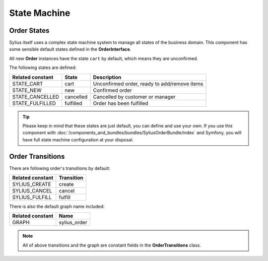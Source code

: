 State Machine
=============

Order States
------------

Sylius itself uses a complex state machine system to manage all states of the business domain.
This component has some sensible default states defined in the **OrderInterface**.

All new **Order** instances have the state ``cart`` by default, which means they are unconfirmed.

The following states are defined:

+-------------------+-------------+-----------------------------------------------+
| Related constant  | State       | Description                                   |
+===================+=============+===============================================+
| STATE_CART        | cart        | Unconfirmed order, ready to add/remove items  |
+-------------------+-------------+-----------------------------------------------+
| STATE_NEW         | new         | Confirmed order                               |
+-------------------+-------------+-----------------------------------------------+
| STATE_CANCELLED   | cancelled   | Cancelled by customer or manager              |
+-------------------+-------------+-----------------------------------------------+
| STATE_FULFILLED   | fulfilled   | Order has been fulfilled                      |
+-------------------+-------------+-----------------------------------------------+

.. tip::
    Please keep in mind that these states are just default, you can define and use your own.
    If you use this component with :doc:`/components_and_bundles/bundles/SyliusOrderBundle/index` and Symfony, you will have full state machine configuration at your disposal.

.. _component_order_order-transitions:

Order Transitions
-----------------

There are following order's transitions by default:

+------------------+------------+
| Related constant | Transition |
+==================+============+
| SYLIUS_CREATE    | create     |
+------------------+------------+
| SYLIUS_CANCEL    | cancel     |
+------------------+------------+
| SYLIUS_FULFILL   | fulfill    |
+------------------+------------+

There is also the default graph name included:

+------------------+--------------+
| Related constant | Name         |
+==================+==============+
| GRAPH            | sylius_order |
+------------------+--------------+

.. note::
    All of above transitions and the graph are constant fields in the **OrderTransitions** class.
